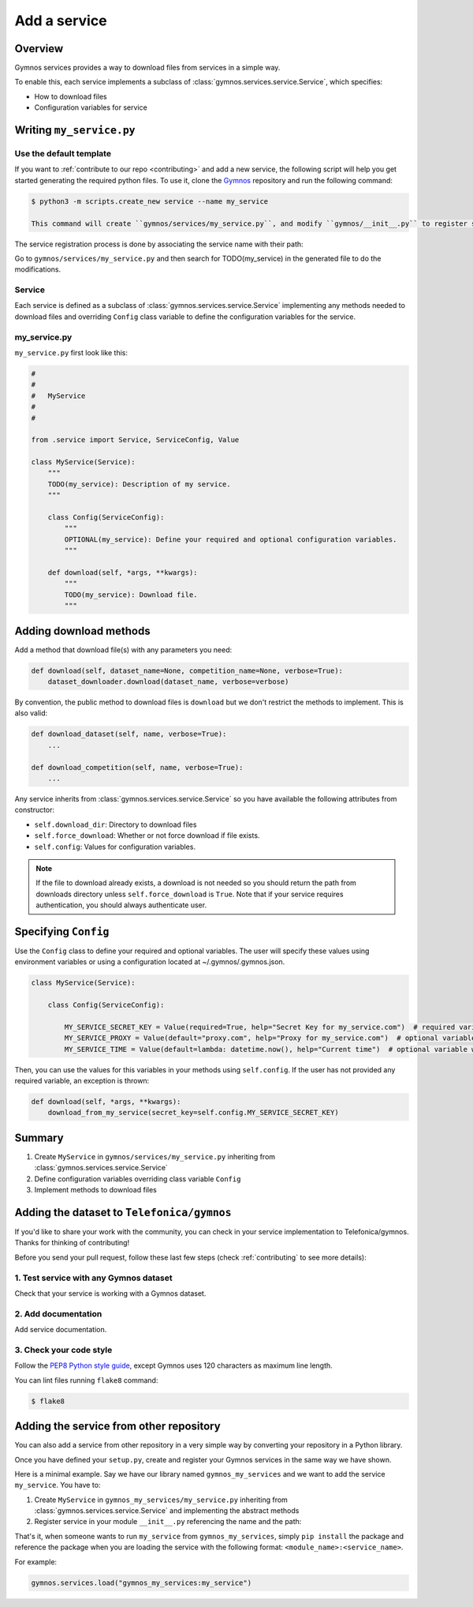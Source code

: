 ####################
Add a service
####################

Overview
===============
Gymnos services provides a way to download files from services in a simple way.

To enable this, each service implements a subclass of :class:`gymnos.services.service.Service`, which specifies:

* How to download files
* Configuration variables for service

Writing ``my_service.py``
=============================

Use the default template
--------------------------
If you want to :ref:`contribute to our repo <contributing>` and add a new service, the following script will help you get started generating the required python files. To use it, clone the `Gymnos <https://github.com/Telefonica/gymnos>`_ repository and run the following command:

.. code-block:: console

  $ python3 -m scripts.create_new service --name my_service

  This command will create ``gymnos/services/my_service.py``, and modify ``gymnos/__init__.py`` to register service so we can load it using ``gymnos.load``.

The service registration process is done by associating the service name with their path:

.. code-block:: python
    :caption: gymnos/__init__.py

    services.register(
        name="my_service",
        entry_point="gymnos.services.my_service.MyService"
    )

Go to ``gymnos/services/my_service.py`` and then search for TODO(my_service) in the generated file to do the modifications.

Service
-----------
Each service is defined as a subclass of :class:`gymnos.services.service.Service` implementing any methods needed to download files and overriding ``Config`` class variable to define the configuration variables for the service.

my_service.py
----------------

``my_service.py`` first look like this:

.. code-block:: python

    #
    #
    #   MyService
    #
    #

    from .service import Service, ServiceConfig, Value

    class MyService(Service):
        """
        TODO(my_service): Description of my service.
        """

        class Config(ServiceConfig):
            """
            OPTIONAL(my_service): Define your required and optional configuration variables.
            """

        def download(self, *args, **kwargs):
            """
            TODO(my_service): Download file.
            """

Adding download methods
==========================

Add a method that download file(s) with any parameters you need:

.. code-block::

    def download(self, dataset_name=None, competition_name=None, verbose=True):
        dataset_downloader.download(dataset_name, verbose=verbose)

By convention, the public method to download files is ``download`` but we don't restrict the methods to implement. This is also valid:

.. code-block::

    def download_dataset(self, name, verbose=True):
        ...

    def download_competition(self, name, verbose=True):
        ...

Any service inherits from :class:`gymnos.services.service.Service` so you have available the following attributes from constructor:

- ``self.download_dir``: Directory to download files
- ``self.force_download``: Whether or not force download if file exists.
- ``self.config``: Values for configuration variables.

.. note::

    If the file to download already exists, a download is not needed so you should return the path from downloads directory unless ``self.force_download`` is ``True``.
    Note that if your service requires authentication, you should always authenticate user.

Specifying ``Config``
========================================

Use the ``Config`` class to define your required and optional variables. The user will specify these values using environment variables or using 
a configuration located at ~/.gymnos/.gymnos.json.

.. code-block:: python

    class MyService(Service):

        class Config(ServiceConfig):

            MY_SERVICE_SECRET_KEY = Value(required=True, help="Secret Key for my_service.com")  # required variable
            MY_SERVICE_PROXY = Value(default="proxy.com", help="Proxy for my_service.com")  # optional variable with default
            MY_SERVICE_TIME = Value(default=lambda: datetime.now(), help="Current time")  # optional variable with callable default

Then, you can use the values for this variables in your methods using ``self.config``. If the user has not provided any required variable, an exception is thrown:

.. code-block:: python

    def download(self, *args, **kwargs):
        download_from_my_service(secret_key=self.config.MY_SERVICE_SECRET_KEY)


Summary
==============

1. Create ``MyService`` in ``gymnos/services/my_service.py`` inheriting from :class:`gymnos.services.service.Service`
2. Define configuration variables overriding class variable ``Config``
3. Implement methods to download files

Adding the dataset to ``Telefonica/gymnos``
=============================================

If you'd like to share your work with the community, you can check in your service implementation to Telefonica/gymnos. Thanks for thinking of contributing!

Before you send your pull request, follow these last few steps (check :ref:`contributing` to see more details):

1. Test service with any Gymnos dataset
-----------------------------------------------------
Check that your service is working with a Gymnos dataset.

2. Add documentation
----------------------
Add service documentation.

3. Check your code style
--------------------------
Follow the `PEP8 Python style guide <https://www.python.org/dev/peps/pep-0008/>`_, except Gymnos uses 120 characters as maximum line length.

You can lint files running ``flake8`` command:

.. code-block:: console

    $ flake8

Adding the service from other repository
=================================================

You can also add a service from other repository in a very simple way by converting your repository in a Python library.

Once you have defined your ``setup.py``, create and register your Gymnos services in the same way we have shown.

Here is a minimal example. Say we have our library named ``gymnos_my_services`` and we want to add the service ``my_service``. You have to:

1. Create ``MyService`` in ``gymnos_my_services/my_service.py`` inheriting from :class:`gymnos.services.service.Service` and implementing the abstract methods
2. Register service in your module ``__init__.py`` referencing the name and the path:

.. code-block:: python
    :caption: gymnos_my_services/__init__.py

    import gymnos

    gymnos.services.register(
        name="my_service",
        entry_point="gymnos_my_services.my_service.MyService"
    )


That's it, when someone wants to run ``my_service`` from ``gymnos_my_services``, simply ``pip install`` the package and reference the package when you are loading the service with the following format: ``<module_name>:<service_name>``.

For example:

.. code-block:: python

    gymnos.services.load("gymnos_my_services:my_service")
